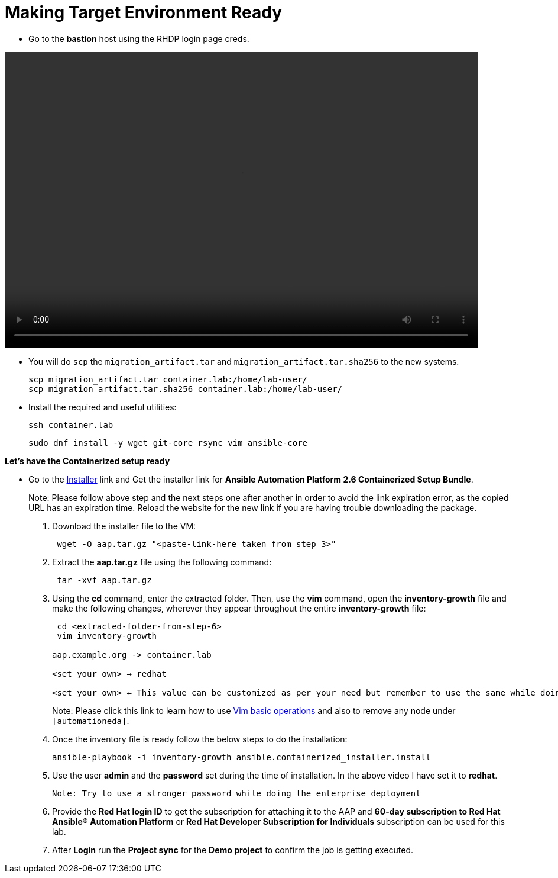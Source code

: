= Making Target Environment Ready

- Go to the *bastion* host using the RHDP login page creds.

video::aap2.6_container_install.mp4[align="left",width=800,height=500]

- You will do `scp` the `migration_artifact.tar` and `migration_artifact.tar.sha256` to the new systems. 
+
[source,bash,role=execute]
----
scp migration_artifact.tar container.lab:/home/lab-user/
scp migration_artifact.tar.sha256 container.lab:/home/lab-user/
----

- Install the required and useful utilities:
+
[source,bash,role=execute]
----
ssh container.lab 
----
+
[source,bash,role=execute]
----
sudo dnf install -y wget git-core rsync vim ansible-core
----
 
*Let's have the Containerized setup ready*

- Go to the https://access.redhat.com/downloads/content/480/ver=2.6/rhel---9/2.6/x86_64/product-software[Installer,window=_blank] link and Get the installer link for *Ansible Automation Platform 2.6 Containerized Setup Bundle*.
+
Note: Please follow above step and the next steps one after another in order to avoid the link expiration error, as the copied URL has an expiration time. Reload the website for the new link if you are having trouble downloading the package.

. Download the installer file to the VM: 
+ 
[source,bash,role=execute]
---- 
 wget -O aap.tar.gz "<paste-link-here taken from step 3>"
----

. Extract the *aap.tar.gz* file using the following command:
+ 
[source,bash,role=execute]
---- 
 tar -xvf aap.tar.gz
----

. Using the *cd* command, enter the extracted folder. Then, use the *vim* command, open the *inventory-growth* file and make the following changes, wherever they appear throughout the entire *inventory-growth* file:
+ 
[source,bash,role=execute]
---- 
 cd <extracted-folder-from-step-6>
 vim inventory-growth

aap.example.org -> container.lab

<set your own> → redhat

<set your own> ← This value can be customized as per your need but remember to use the same while doing the login after the deployment. 
----
+
Note: Please click this link to learn how to use https://www.geeksforgeeks.org/basic-vim-commands/[Vim basic operations,window=_blank] and also to remove any node under `[automationeda]`. 

. Once the inventory file is ready follow the below steps to do the installation:
+
[source,bash,role=execute]
----
ansible-playbook -i inventory-growth ansible.containerized_installer.install
----

. Use the user *admin* and the *password* set during the time of installation. In the above video I have set it to *redhat*. 

 Note: Try to use a stronger password while doing the enterprise deployment 

. Provide the *Red Hat login ID* to get the subscription for attaching it to the AAP and *60-day subscription to Red Hat Ansible® Automation Platform* or *Red Hat Developer Subscription for Individuals* subscription can be used for this lab.

. After *Login* run the *Project sync* for the *Demo project* to confirm the job is getting executed.
